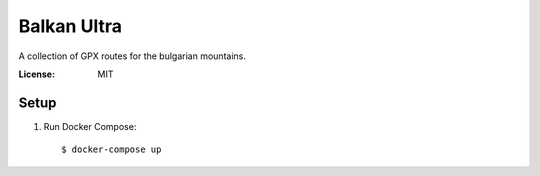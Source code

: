 Balkan Ultra
============

A collection of GPX routes for the bulgarian mountains.


:License: MIT

Setup
--------

#. Run Docker Compose: ::

    $ docker-compose up